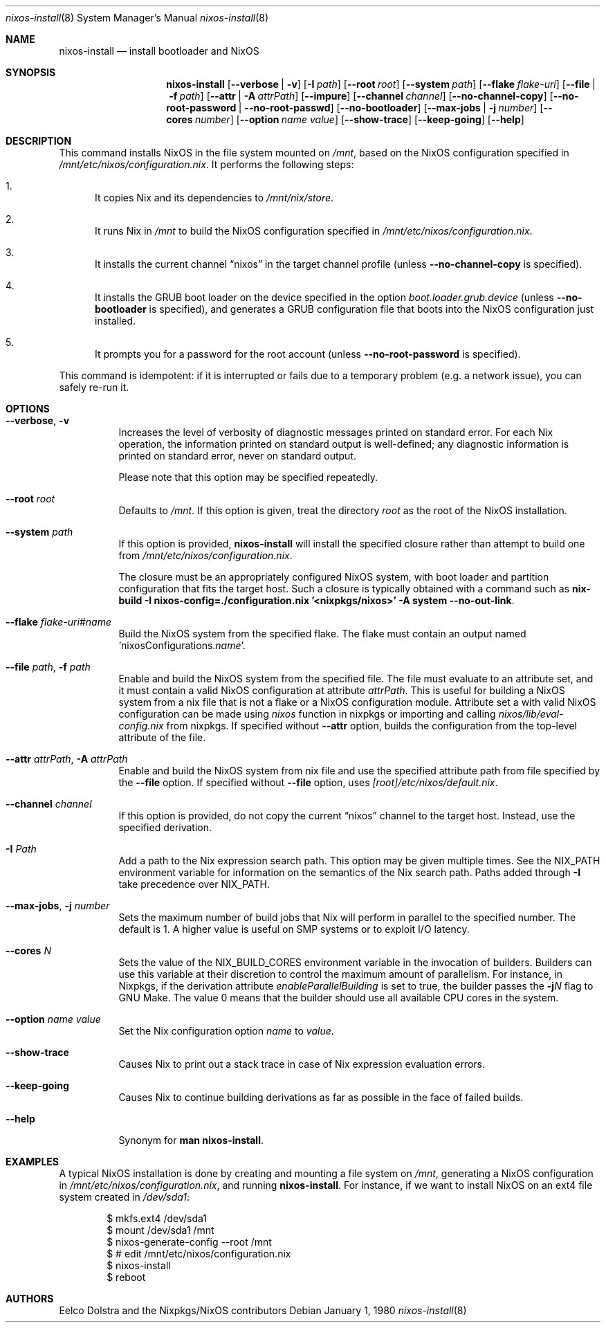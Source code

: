 .Dd January 1, 1980
.Dt nixos-install 8
.Os
.Sh NAME
.Nm nixos-install
.Nd install bootloader and NixOS
.
.
.
.Sh SYNOPSIS
.Nm nixos-install
.Op Fl -verbose | v
.Op Fl I Ar path
.Op Fl -root Ar root
.Op Fl -system Ar path
.Op Fl -flake Ar flake-uri
.Op Fl -file | f Ar path
.Op Fl -attr | A Ar attrPath
.Op Fl -impure
.Op Fl -channel Ar channel
.Op Fl -no-channel-copy
.Op Fl -no-root-password | -no-root-passwd
.Op Fl -no-bootloader
.Op Fl -max-jobs | j Ar number
.Op Fl -cores Ar number
.Op Fl -option Ar name value
.Op Fl -show-trace
.Op Fl -keep-going
.Op Fl -help
.
.
.
.Sh DESCRIPTION
This command installs NixOS in the file system mounted on
.Pa /mnt Ns
, based on the NixOS configuration specified in
.Pa /mnt/etc/nixos/configuration.nix Ns
\&. It performs the following steps:
.
.Bl -enum
.It
It copies Nix and its dependencies to
.Pa /mnt/nix/store Ns
\&.
.
.It
It runs Nix in
.Pa /mnt
to build the NixOS configuration specified in
.Pa /mnt/etc/nixos/configuration.nix Ns
\&.
.
.It
It installs the current channel
.Dq nixos
in the target channel profile (unless
.Fl -no-channel-copy
is specified).
.
.It
It installs the GRUB boot loader on the device specified in the option
.Va boot.loader.grub.device
(unless
.Fl -no-bootloader
is specified), and generates a GRUB configuration file that boots into the NixOS
configuration just installed.
.
.It
It prompts you for a password for the root account (unless
.Fl -no-root-password
is specified).
.El
.
.Pp
This command is idempotent: if it is interrupted or fails due to a temporary
problem (e.g. a network issue), you can safely re-run it.
.
.
.
.Sh OPTIONS
.Bl -tag -width indent
.It Fl -verbose , v
Increases the level of verbosity of diagnostic messages printed on standard
error. For each Nix operation, the information printed on standard output is
well-defined; any diagnostic information is printed on standard error, never on
standard output.
.Pp
Please note that this option may be specified repeatedly.
.
.It Fl -root Ar root
Defaults to
.Pa /mnt Ns
\&. If this option is given, treat the directory
.Ar root
as the root of the NixOS installation.
.
.It Fl -system Ar path
If this option is provided,
.Nm
will install the specified closure rather than attempt to build one from
.Pa /mnt/etc/nixos/configuration.nix Ns
\&.
.Pp
The closure must be an appropriately configured NixOS system, with boot loader
and partition configuration that fits the target host. Such a closure is
typically obtained with a command such as
.Ic nix-build -I nixos-config=./configuration.nix '<nixpkgs/nixos>' -A system --no-out-link Ns
\&.
.
.It Fl -flake Ar flake-uri Ns # Ns Ar name
Build the NixOS system from the specified flake. The flake must contain an
output named
.Ql nixosConfigurations. Ns Ar name Ns
\&.
.
.It Fl -file Ar path , Fl f Ar path
Enable and build the NixOS system from the specified file. The file must
evaluate to an attribute set, and it must contain a valid NixOS configuration
at attribute
.Va attrPath Ns
\&. This is useful for building a NixOS system from a nix file that is not
a flake or a NixOS configuration module. Attribute set a with valid NixOS
configuration can be made using
.Va nixos
function in nixpkgs or importing and calling
.Pa nixos/lib/eval-config.nix
from nixpkgs. If specified without
.Fl -attr
option, builds the configuration from the top-level
attribute of the file.
.
.It Fl -attr Ar attrPath , Fl A Ar attrPath
Enable and build the NixOS system from nix file and use the specified attribute
path from file specified by the
.Fl -file
option. If specified without
.Fl -file
option, uses
.Va [root] Ns Pa /etc/nixos/default.nix Ns
\&.
.
.It Fl -channel Ar channel
If this option is provided, do not copy the current
.Dq nixos
channel to the target host. Instead, use the specified derivation.
.
.It Fl I Ar Path
Add a path to the Nix expression search path. This option may be given multiple
times. See the
.Ev NIX_PATH
environment variable for information on the semantics of the Nix search path. Paths added through
.Fl I
take precedence over
.Ev NIX_PATH Ns
\&.
.
.It Fl -max-jobs , j Ar number
Sets the maximum number of build jobs that Nix will perform in parallel to the
specified number. The default is 1. A higher value is useful on SMP systems or
to exploit I/O latency.
.
.It Fl -cores Ar N
Sets the value of the
.Ev NIX_BUILD_CORES
environment variable in the invocation of builders. Builders can use this
variable at their discretion to control the maximum amount of parallelism. For
instance, in Nixpkgs, if the derivation attribute
.Va enableParallelBuilding
is set to true, the builder passes the
.Fl j Ns Va N
flag to GNU Make. The value 0 means that the builder should use all available CPU cores in the system.
.
.It Fl -option Ar name value
Set the Nix configuration option
.Ar name
to
.Ar value Ns
\&.
.
.It Fl -show-trace
Causes Nix to print out a stack trace in case of Nix expression evaluation errors.
.
.It Fl -keep-going
Causes Nix to continue building derivations as far as possible in the face of failed builds.
.
.It Fl -help
Synonym for
.Ic man nixos-install Ns
\&.
.El
.
.
.
.Sh EXAMPLES
A typical NixOS installation is done by creating and mounting a file system on
.Pa /mnt Ns
, generating a NixOS configuration in
.Pa /mnt/etc/nixos/configuration.nix Ns
, and running
.Nm Ns
\&. For instance, if we want to install NixOS on an ext4 file system created in
.Pa /dev/sda1 Ns
:
.Bd -literal -offset indent
$ mkfs.ext4 /dev/sda1
$ mount /dev/sda1 /mnt
$ nixos-generate-config --root /mnt
$ # edit /mnt/etc/nixos/configuration.nix
$ nixos-install
$ reboot
.Ed
.
.
.
.Sh AUTHORS
.An -nosplit
.An Eelco Dolstra
and
.An the Nixpkgs/NixOS contributors

